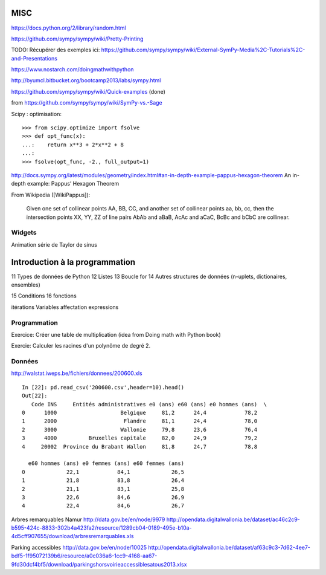 MISC
====

https://docs.python.org/2/library/random.html

https://github.com/sympy/sympy/wiki/Pretty-Printing


TODO: Récupérer des exemples ici:
https://github.com/sympy/sympy/wiki/External-SymPy-Media%2C-Tutorials%2C-and-Presentations

https://www.nostarch.com/doingmathwithpython

http://byumcl.bitbucket.org/bootcamp2013/labs/sympy.html

https://github.com/sympy/sympy/wiki/Quick-examples (done)

from https://github.com/sympy/sympy/wiki/SymPy-vs.-Sage

Scipy : optimisation::

    >>> from scipy.optimize import fsolve
    >>> def opt_func(x):
    ...:    return x**3 + 2*x**2 + 8
    ...:
    >>> fsolve(opt_func, -2., full_output=1)

http://docs.sympy.org/latest/modules/geometry/index.html#an-in-depth-example-pappus-hexagon-theorem
An in-depth example: Pappus’ Hexagon Theorem

From Wikipedia ([WikiPappus]):

    Given one set of collinear points AA, BB, CC, and another set of collinear
    points aa, bb, cc, then the intersection points XX, YY, ZZ of line pairs
    AbAb and aBaB, AcAc and aCaC, BcBc and bCbC are collinear.

Widgets
-------

Animation série de Taylor de sinus

Introduction à la programmation
===============================

11 Types de données de Python
12 Listes
13 Boucle for
14 Autres structures de données (n-uplets, dictionaires, ensembles)

15 Conditions
16 fonctions

itérations
Variables
affectation
expressions

Programmation
-------------

Exercice: Créer une table de multiplication (idea from Doing math with Python book)

Exercie: Calculer les racines d'un polynôme de degré 2.

Données
-------

http://walstat.iweps.be/fichiers/donnees/200600.xls

::

    In [22]: pd.read_csv('200600.csv',header=10).head()
    Out[22]: 
       Code INS     Entités administratives e0 (ans) e60 (ans) e0 hommes (ans)  \
    0      1000                    Belgique     81,2      24,4            78,2   
    1      2000                     Flandre     81,1      24,4            78,0   
    2      3000                    Wallonie     79,8      23,6            76,4   
    3      4000          Bruxelles capitale     82,0      24,9            79,2   
    4     20002  Province du Brabant Wallon     81,8      24,7            78,8   

      e60 hommes (ans) e0 femmes (ans) e60 femmes (ans)  
    0             22,1            84,1             26,5  
    1             21,8            83,8             26,4  
    2             21,1            83,1             25,8  
    3             22,6            84,6             26,9  
    4             22,4            84,6             26,7  
Arbres remarquables Namur
http://data.gov.be/en/node/9979
http://opendata.digitalwallonia.be/dataset/ac46c2c9-b595-424c-8833-302b4a423fa2/resource/1289cb04-0189-495e-b10a-4d5cff907655/download/arbresremarquables.xls

Parking accessibles
http://data.gov.be/en/node/10025
http://opendata.digitalwallonia.be/dataset/af63c9c3-7d62-4ee7-bdf5-1f95072139b6/resource/a0c036a6-1cc9-4168-aa67-9fd30dcf4bf5/download/parkingshorsvoirieaccessiblesatous2013.xlsx



